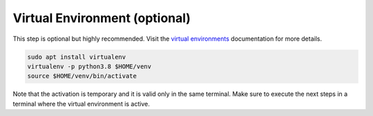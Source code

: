 Virtual Environment (optional)
******************************

This step is optional but highly recommended.
Visit the `virtual environments <https://docs.python.org/3.6/tutorial/venv.html>`_ documentation for more details.

.. code-block:: bash

   sudo apt install virtualenv
   virtualenv -p python3.8 $HOME/venv
   source $HOME/venv/bin/activate

Note that the activation is temporary and it is valid only in the same terminal.
Make sure to execute the next steps in a terminal where the virtual environment is active.
